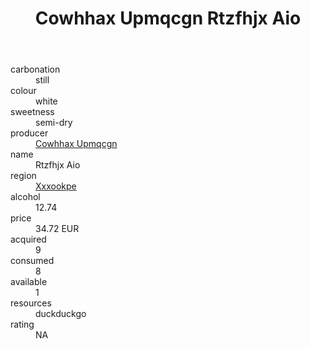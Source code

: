 :PROPERTIES:
:ID:                     d07ba38a-824a-4ecd-b2f6-8c60f72cb7ea
:END:
#+TITLE: Cowhhax Upmqcgn Rtzfhjx Aio 

- carbonation :: still
- colour :: white
- sweetness :: semi-dry
- producer :: [[id:3e62d896-76d3-4ade-b324-cd466bcc0e07][Cowhhax Upmqcgn]]
- name :: Rtzfhjx Aio
- region :: [[id:e42b3c90-280e-4b26-a86f-d89b6ecbe8c1][Xxxookpe]]
- alcohol :: 12.74
- price :: 34.72 EUR
- acquired :: 9
- consumed :: 8
- available :: 1
- resources :: duckduckgo
- rating :: NA


